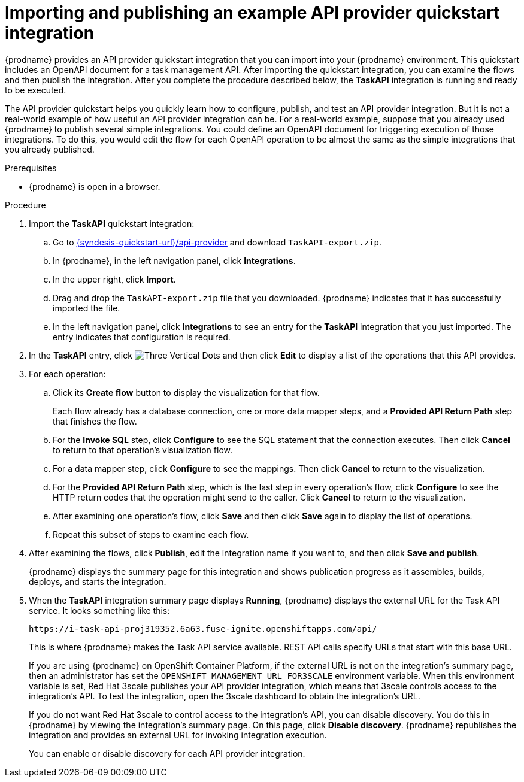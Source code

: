 // Module included in the following assemblies:
// as_trigger-integrations-with-api-calls.adoc

[id='configure-publish-api-provider-quickstart_{context}']
= Importing and publishing an example API provider quickstart integration

{prodname} provides an API provider quickstart integration that you can 
import into your {prodname} environment. This quickstart includes 
an OpenAPI document for a task management API. After importing
the quickstart integration, you can examine the flows and then publish
the integration. After you complete the procedure described below,
the *TaskAPI* integration is running and ready
to be executed. 

The API provider quickstart helps you quickly learn how to configure, publish, and
test an API provider integration. But it is not a real-world example of 
how useful an API provider integration can be. For a real-world
example, suppose that you already
used {prodname} to publish several simple integrations. You could define an OpenAPI
document for triggering execution of those integrations. To do this, you
would edit the flow for each OpenAPI operation to be almost the
same as the simple integrations that you already published. 

.Prerequisites

* {prodname} is open in a browser.

.Procedure

. Import the *TaskAPI* quickstart integration:
.. Go to 
link:{syndesis-quickstart-url}/api-provider[]
and download `TaskAPI-export.zip`. 
.. In {prodname}, in the left navigation panel, click *Integrations*. 
.. In the upper right, click *Import*. 
.. Drag and drop the `TaskAPI-export.zip` file that you downloaded. {prodname} indicates
that it has successfully imported the file. 
.. In the left navigation panel, click *Integrations* to see
an entry for the *TaskAPI* integration that you just imported. The entry
indicates that configuration is required. 

. In the *TaskAPI* entry, click image:images/tutorials/ThreeVerticalDotsKebab.png[Three Vertical Dots] and 
then click *Edit* to display a list
of the operations that this API provides. 

. For each operation: 
.. Click its *Create flow* button to display the visualization for that flow. 
+
Each flow already has a database connection, one or more data mapper
steps, and a *Provided API Return Path* step that finishes the flow. 

.. For the *Invoke SQL* step, click *Configure* to see the SQL statement that the 
connection executes. Then click *Cancel* to return to that operation's visualization flow. 

.. For a data mapper step, click *Configure* to see the mappings. Then click 
*Cancel* to return to the visualization. 

.. For the *Provided API Return Path* step, which is the last step in every
operation's flow, click *Configure* to 
see the HTTP return codes that the operation might send to the caller. 
Click *Cancel* to return to the visualization. 

.. After examining one operation's flow, click *Save* and then click 
*Save* again to display the list of operations. 

.. Repeat this subset of steps to examine each flow. 

. After examining the flows, click *Publish*, edit the integration 
name if you want to, and then click *Save and publish*. 
+
{prodname} displays the summary page for this integration and shows 
publication progress as it assembles, builds, deploys, and 
starts the integration. 

. When the *TaskAPI* integration summary page displays *Running*, 
{prodname} displays the external URL for the Task API service. 
It looks something like this: 
+
`\https://i-task-api-proj319352.6a63.fuse-ignite.openshiftapps.com/api/`
+
This is where {prodname} makes the Task API service available. REST 
API calls specify URLs that start with this base URL.
+
If you are using {prodname} on OpenShift Container 
Platform, if the external URL is not on the integration’s summary page, 
then an administrator has set the `OPENSHIFT_MANAGEMENT_URL_FOR3SCALE` environment
variable. When this environment variable is set, Red Hat 3scale 
publishes your API provider integration, which means that 3scale 
controls access to the integration’s API. To test the integration, 
open the 3scale dashboard to obtain the integration’s URL. 
+
If you do not want Red Hat 3scale to control access to the integration’s 
API, you can disable discovery. You do this in {prodname} by viewing the 
integration’s summary page. On this page, click *Disable discovery*. 
{prodname} republishes the integration and provides an external URL 
for invoking integration execution. 
+
You can enable or disable discovery for each API provider integration. 
